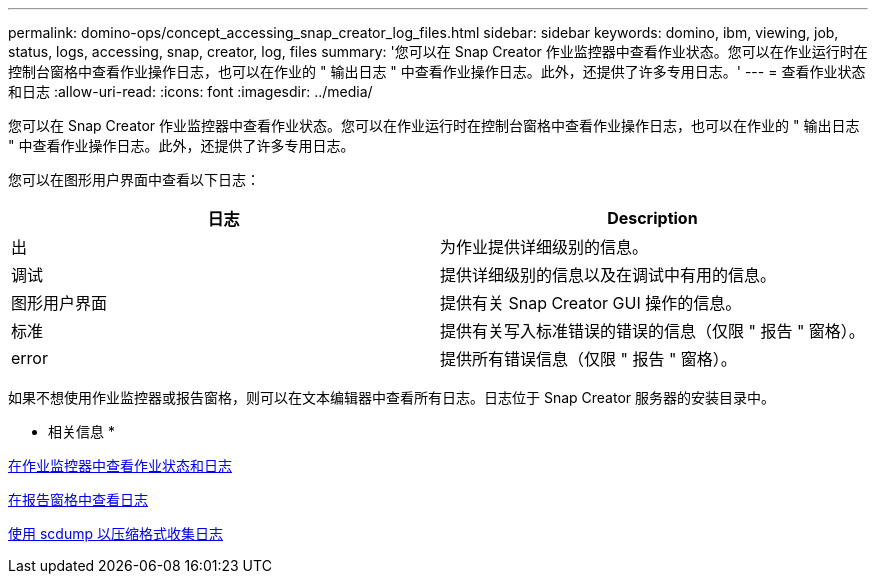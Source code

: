 ---
permalink: domino-ops/concept_accessing_snap_creator_log_files.html 
sidebar: sidebar 
keywords: domino, ibm, viewing, job, status, logs, accessing, snap, creator, log, files 
summary: '您可以在 Snap Creator 作业监控器中查看作业状态。您可以在作业运行时在控制台窗格中查看作业操作日志，也可以在作业的 " 输出日志 " 中查看作业操作日志。此外，还提供了许多专用日志。' 
---
= 查看作业状态和日志
:allow-uri-read: 
:icons: font
:imagesdir: ../media/


[role="lead"]
您可以在 Snap Creator 作业监控器中查看作业状态。您可以在作业运行时在控制台窗格中查看作业操作日志，也可以在作业的 " 输出日志 " 中查看作业操作日志。此外，还提供了许多专用日志。

您可以在图形用户界面中查看以下日志：

|===
| 日志 | Description 


 a| 
出
 a| 
为作业提供详细级别的信息。



 a| 
调试
 a| 
提供详细级别的信息以及在调试中有用的信息。



 a| 
图形用户界面
 a| 
提供有关 Snap Creator GUI 操作的信息。



 a| 
标准
 a| 
提供有关写入标准错误的错误的信息（仅限 " 报告 " 窗格）。



 a| 
error
 a| 
提供所有错误信息（仅限 " 报告 " 窗格）。

|===
如果不想使用作业监控器或报告窗格，则可以在文本编辑器中查看所有日志。日志位于 Snap Creator 服务器的安装目录中。

* 相关信息 *

xref:task_using_the_snap_creator_job_monitor_to_review_logs.adoc[在作业监控器中查看作业状态和日志]

xref:task_using_the_snap_creator_reports_option_to_view_logs.adoc[在报告窗格中查看日志]

xref:task_creating_an_scdump_using_the_snap_creator_gui.adoc[使用 scdump 以压缩格式收集日志]
